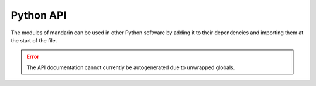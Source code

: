Python API
==========

The modules of mandarin can be used in other Python software by adding it to their dependencies and importing
them at the start of the file.

.. error:: The API documentation cannot currently be autogenerated due to unwrapped globals.
